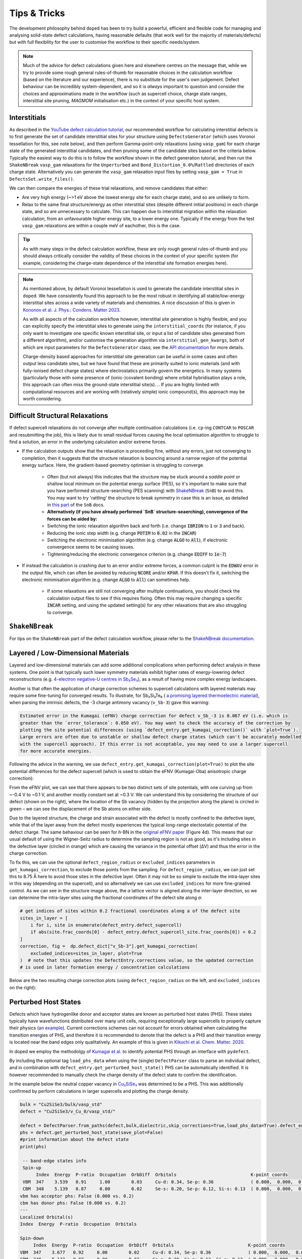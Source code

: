 Tips & Tricks
============================

The development philosophy behind ``doped`` has been to try build a powerful, efficient and flexible code
for managing and analysing solid-state defect calculations, having reasonable defaults (that work well for
the majority of materials/defects) but with full flexibility for the user to customise the workflow to
their specific needs/system.

.. note::
    Much of the advice for defect calculations given here and elsewhere centres on the message that, while
    we try to provide some rough general rules-of-thumb for reasonable choices in the calculation workflow
    (based on the literature and our experience), there is no substitute for the user's own judgement.
    Defect behaviour can be incredibly system-dependent, and so it is `always` important to question and
    consider the choices and approximations made in the workflow (such as supercell choice, charge state
    ranges, interstitial site pruning, `MAGMOM` initialisation etc.) in the context of your specific
    host system.


Interstitials
-------------------
As described in the `YouTube defect calculation tutorial <https://youtu.be/FWz7nm9qoNg>`_, our
recommended workflow for calculating interstitial defects is to first generate the set of
candidate interstitial sites for your structure using ``DefectsGenerator`` (which uses Voronoi tessellation
for this, see note below), and then perform Gamma-point-only relaxations (using ``vasp_gam``) for each
charge state of the generated interstitial candidates, and then pruning some of the candidate sites based
on the criteria below. Typically the easiest way to do this is to follow the workflow shown in the defect
generation tutorial, and then run the ``ShakeNBreak`` ``vasp_gam`` relaxations for the ``Unperturbed`` and
``Bond_Distortion_0.0%``/``Rattled`` directories of each charge state. Alternatively you can generate the
``vasp_gam`` relaxation input files by setting ``vasp_gam = True`` in ``DefectsSet.write_files()``.

We can then compare the energies of these trial relaxations, and remove candidates that either:

- Are very high energy (~>1 eV above the lowest energy site for each charge state), and so are unlikely to form.

- Relax to the same final structure/energy as other interstitial sites (despite different initial
  positions) in each charge state, and so are unnecessary to calculate. This can happen due to interstitial
  migration within the relaxation calculation, from an unfavourable higher energy site, to a lower energy
  one. Typically if the energy from the test ``vasp_gam`` relaxations are within a couple meV of eachother,
  this is the case.

.. tip::

    As with many steps in the defect calculation workflow, these are only rough general rules-of-thumb and
    you should always critically consider the validity of these choices in the context of your specific
    system (for example, considering the charge-state dependence of the interstitial site formation
    energies here).

.. note::

    As mentioned above, by default Voronoi tessellation is used to generate the candidate interstitial
    sites in ``doped``. We have consistently found this approach to be the most robust in identifying all
    stable/low-energy interstitial sites across a wide variety of materials and chemistries. A nice
    discussion of this is given in
    `Kononov et al. J. Phys.: Condens. Matter 2023 <https://iopscience.iop.org/article/10.1088/1361-648X/acd3cf>`_.

    As with all aspects of the calculation workflow however, interstitial site generation is highly
    flexible, and you can explicitly specify the interstitial sites to generate using the
    ``interstitial_coords`` (for instance, if you only want to investigate one specific known interstitial
    site, or input a list of candidate sites generated from a different algorithm), and/or customise the
    generation algorithm via ``interstitial_gen_kwargs``, both of which are input parameters for the
    ``DefectsGenerator`` class;
    see the `API documentation <https://doped.readthedocs.io/en/latest/doped.generation.html#doped.generation.DefectsGenerator>`_
    for more details.

    Charge-density based approaches for interstitial site generation can be useful in some cases and often
    output less candidate sites, but we have found that these are primarily suited to ionic materials (and
    with fully-ionised defect charge states) where electrostatics primarily govern the energetics. In
    many systems (particularly those with some presence of (ionic-)covalent bonding) where orbital
    hybridisation plays a role, this approach can often miss the ground-state interstitial site(s).
    ..  If you are highly limited with computational resources and are working with (relatively simple) ionic compound(s), this approach may be worth considering.


Difficult Structural Relaxations
--------------------------------

If defect supercell relaxations do not converge after multiple continuation calculations
(i.e. ``cp``-ing ``CONTCAR`` to ``POSCAR`` and resubmitting the job), this is likely due to small
residual forces causing the local optimisation algorithm to struggle to find a solution, an error in the
underlying calculation and/or extreme forces.

- If the calculation outputs show that the relaxation is proceeding fine, without any errors, just not
  converging to completion, then it suggests that the structure relaxation is bouncing around a narrow
  region of the potential energy surface. Here, the gradient-based geometry optimiser is
  struggling to converge.

    - Often (but not always) this indicates that the structure may be stuck around a `saddle point` or
      shallow local minimum on the potential energy surface (PES), so it's important to make sure
      that you have performed structure-searching (PES scanning) with
      `ShakeNBreak <https://shakenbreak.readthedocs.io>`_ (``SnB``) to avoid this. You may want to try
      'rattling' the structure to break symmetry in case this is an issue, as detailed in
      `this part <https://shakenbreak.readthedocs.io/en/latest/Tips.html#bulk-phase-transformations>`_
      of the ``SnB`` docs.

    - **Alternatively (if you have already performed `SnB` structure-seaerching), convergence of the forces can be aided by:**
    - Switching the ionic relaxation algorithm back and forth (i.e. change :code:`IBRION` to :code:`1` or
      :code:`3` and back).
    - Reducing the ionic step width (e.g. change :code:`POTIM` to :code:`0.02` in the :code:`INCAR`)
    - Switching the electronic minimisation algorithm (e.g. change :code:`ALGO` to :code:`All`), if
      electronic convergence seems to be causing issues.
    - Tightening/reducing the electronic convergence criterion (e.g. change :code:`EDIFF` to :code:`1e-7`)

- If instead the calculation is crashing due to an error and/or extreme forces, a common culprit is the
  :code:`EDWAV` error in the output file, which can often be avoided by reducing :code:`NCORE` and/or
  :code:`KPAR`. If this doesn't fix it, switching the electronic minimisation algorithm (e.g. change
  :code:`ALGO` to :code:`All`) can sometimes help.

    - If some relaxations are still not converging after multiple continuations, you should check the
      calculation output files to see if this requires fixing. Often this may require changing a
      specific :code:`INCAR` setting, and using the updated setting(s) for any other relaxations that
      are also struggling to converge.

``ShakeNBreak``
-------------------

For tips on the ``ShakeNBreak`` part of the defect calculation workflow, please refer to the
`ShakeNBreak documentation <https://shakenbreak.readthedocs.io>`_.

Layered / Low-Dimensional Materials
--------------------------------------
Layered and low-dimensional materials can add some additional complications when performing defect analysis
in these systems. One point is that typically such lower symmetry materials exhibit higher rates of
energy-lowering defect reconstructions (e.g.
`4-electron negative-U centres in Sb₂Se₃ <https://doi.org/10.1103/PhysRevB.108.134102>`_), as a result of
having more complex energy landscapes.

Another is that often the application of charge correction schemes to supercell calculations with layered
materials may require some fine-tuning for converged results. To illustrate, for Sb₂Si₂Te₆ (
`a promising layered thermoelectric material <https://doi.org/10.26434/chemrxiv-2024-hm6vh>`_),
when parsing the intrinsic defects, the -3 charge antimony vacancy (``v_Sb-3``) gave this warning:

.. code-block::

        Estimated error in the Kumagai (eFNV) charge correction for defect v_Sb_-3 is 0.067 eV (i.e. which is
        greater than the `error_tolerance`: 0.050 eV). You may want to check the accuracy of the correction by
        plotting the site potential differences (using `defect_entry.get_kumagai_correction()` with `plot=True`).
        Large errors are often due to unstable or shallow defect charge states (which can't be accurately modelled
        with the supercell approach). If this error is not acceptable, you may need to use a larger supercell
        for more accurate energies.

Following the advice in the warning, we use ``defect_entry.get_kumagai_correction(plot=True)`` to plot the
site potential differences for the defect supercell (which is used to obtain the eFNV (Kumagai-Oba)
anisotropic charge correction):

.. image:: Sb2Si2Te6_v_Sb_-3_eFNV_plot.png
    :width: 400px
    :align: left

.. image:: Sb2Si2Te6_v_Sb_-3_VESTA.png
    :width: 240px
    :align: right

From the eFNV plot, we can see that there appears to be two distinct sets of site potentials, with one
curving up from ~-0.4 V to ~0.1 V, and another mostly constant set at ~0.3 V. We can understand this by
considering the structure of our defect (shown on the right), where the location of the Sb vacancy (hidden
by the projection along the plane) is circled in green – we can see the displacement of the Sb atoms on
either side.

Due to the layered structure, the charge and strain associated with the defect is mostly confined to the
defective layer, while that of the layer away from the defect mostly experiences the typical long-range
electostatic potential of the defect charge. The same behaviour can be seen for `h`-BN in the
`original eFNV paper <https://doi.org/10.1103/PhysRevB.89.195205>`_ (Figure 4d).
This means that our usual default of using the
Wigner-Seitz radius to determine the sampling region is not as good, as it's including sites in the
defective layer (circled in orange) which are causing the variance in the potential offset (ΔV) and thus
the error in the charge correction.

To fix this, we can use the optional ``defect_region_radius`` or ``excluded_indices`` parameters in
``get_kumagai_correction``, to exclude those points from the sampling. For ``defect_region_radius``, we
can just set this to 8.75 Å here to avoid those sites in the defective layer. Often it may not be so simple
to exclude the intra-layer sites in this way (depending on the supercell), and so alternatively we can use
``excluded_indices`` for more fine-grained control. As we can see in the structure image above, the `a`
lattice vector is aligned along the inter-layer direction, so we can determine the intra-layer sites using
the fractional coordinates of the defect site along `a`:

.. code-block:: python

    # get indices of sites within 0.2 fractional coordinates along a of the defect site
    sites_in_layer = [
        i for i, site in enumerate(defect_entry.defect_supercell)
        if abs(site.frac_coords[0] - defect_entry.defect_supercell_site.frac_coords[0]) < 0.2
    ]
    correction, fig =  dp.defect_dict["v_Sb-3"].get_kumagai_correction(
        excluded_indices=sites_in_layer, plot=True
    )  # note that this updates the DefectEntry.corrections value, so the updated correction
    # is used in later formation energy / concentration calculations

Below are the two resulting charge correction plots (using ``defect_region_radius`` on the left, and
``excluded_indices`` on the right):

.. image:: Sb2Si2Te6_v_Sb_-3_eFNV_plot_region_radius.png
    :width: 320px
    :align: left

.. image:: Sb2Si2Te6_v_Sb_-3_eFNV_plot_no_intralayer.png
    :width: 320px
    :align: right

Perturbed Host States
--------------------------------------

Defects which have hydrogenlike donor and acceptor states are known as perturbed host states (PHS).
These states typically have wavefunctions distributed over many unit cells, requiring exceptionally
large supercells to properly capture their physics (`an example  <https://www.nature.com/articles/s41524-020-00448-7>`_).
Current corrections schemes can not account for errors obtained when calculating the transition energies of PHS,
and therefore it is recommended to denote that the defect is a PHS and their transition energy is located near
the band edges only qualitatively. An example of this is given in `Kikuchi et al. Chem. Matter. 2020
<https://doi.org/10.1021/acs.chemmater.1c00075>`_.

In doped we employ the methodolgy of `Kumagai et al. <https://doi.org/10.1103/PhysRevMaterials.5.123803>`_ to
identify potential PHS through an interface with ``pydefect``.

By including the optional tag ``load_phs_data`` when using the (single) ``DefectParser`` class
to parse an individual defect, and in combination with ``defect_entry.get_perturbed_host_state()`` PHS
can be automatically identified. It is however recommended to manually check the charge density
of the defect state to confirm the identification.

In the example below the neutral copper vacancy in `Cu₂SiSe₃ <https://doi.org/10.1039/D3TA02429F>`_ was
determined to be a PHS. This was additionally confirmed by perform calculations in larger supercells and plotting
the charge density.

.. code-block:: python

    bulk = "Cu2SiSe3/bulk/vasp_std"
    defect = "Cu2SiSe3/v_Cu_0/vasp_std/"

    defect = DefectParser.from_paths(defect,bulk,dielectric,skip_corrections=True,load_phs_data=True).defect_entry
    phs = defect.get_perturbed_host_state(save_plot=False)
    #print information about the defect state
    print(phs)

     -- band-edge states info
     Spin-up
          Index  Energy  P-ratio  Occupation  OrbDiff  Orbitals                            K-point coords
     VBM  347    3.539   0.91     1.00        0.03     Cu-d: 0.34, Se-p: 0.36              ( 0.000,  0.000,  0.000)
     CBM  348    5.139   0.87     0.00        0.02     Se-s: 0.20, Se-p: 0.12, Si-s: 0.13  ( 0.000,  0.000,  0.000)
    vbm has acceptor phs: False (0.000 vs. 0.2)
    cbm has donor phs: False (0.000 vs. 0.2)
    ---
    Localized Orbital(s)
    Index  Energy  P-ratio  Occupation  Orbitals

    Spin-down
         Index  Energy  P-ratio  Occupation  OrbDiff  Orbitals                            K-point coords
    VBM  347    3.677   0.92     0.00        0.02     Cu-d: 0.34, Se-p: 0.36              ( 0.000,  0.000,  0.000)
    CBM  348    5.142   0.87     0.00        0.02     Se-s: 0.20, Se-p: 0.12, Si-s: 0.13  ( 0.000,  0.000,  0.000)
    vbm has acceptor phs: True (1.000 vs. 0.2)
    cbm has donor phs: False (0.000 vs. 0.2)
    ---
    Localized Orbital(s)
    Index  Energy  P-ratio  Occupation  Orbitals

.. note::

    Have any tips for users from using ``doped``? Please share it with the developers and we'll add them here!